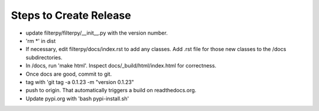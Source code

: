 Steps to Create Release
=======================
* update filterpy/filterpy/__init__.py with the version number.

* 'rm *' in dist

* If necessary, edit filterpy/docs/index.rst to add any classes. Add .rst file for those new classes to the /docs subdirectories.

* In /docs, run 'make html'. Inspect docs/_build/html/index.html for correctness.

* Once docs are good, commit to git.

* tag with 'git tag -a 0.1.23 -m "version 0.1.23"

* push to origin. That automatically triggers a build on readthedocs.org.

* Update pypi.org with 'bash pypi-install.sh'




